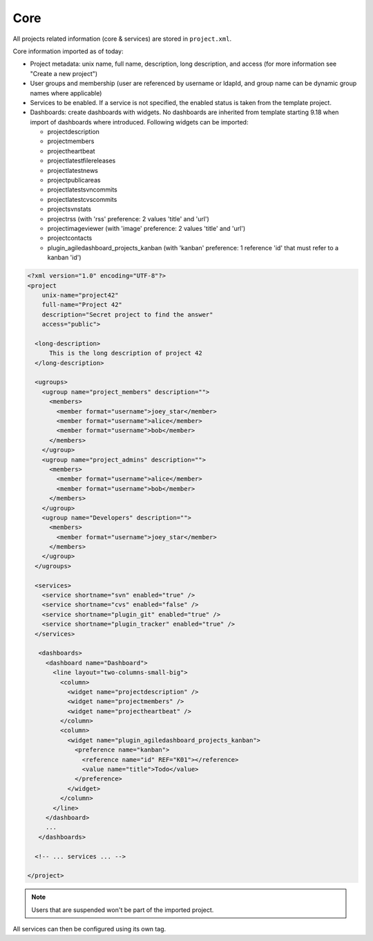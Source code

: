 Core
****

All projects related information (core & services) are stored in ``project.xml``.

Core information imported as of today:

- Project metadata: unix name, full name, description, long description, and
  access (for more information see "Create a new project")
- User groups and membership (user are referenced by username or ldapId, and
  group name can be dynamic group names where applicable)
- Services to be enabled. If a service is not specified, the enabled status is
  taken from the template project.
- Dashboards: create dashboards with widgets. No dashboards are inherited from template starting 9.18 when import of
  dashboards where introduced. Following widgets can be imported:

  - projectdescription
  - projectmembers
  - projectheartbeat
  - projectlatestfilereleases
  - projectlatestnews
  - projectpublicareas
  - projectlatestsvncommits
  - projectlatestcvscommits
  - projectsvnstats
  - projectrss (with 'rss' preference: 2 values 'title' and 'url')
  - projectimageviewer (with 'image' preference: 2 values 'title' and 'url')
  - projectcontacts
  - plugin_agiledashboard_projects_kanban (with 'kanban' preference: 1 reference 'id' that must refer to a kanban 'id')

.. sourcecode:: xml

    <?xml version="1.0" encoding="UTF-8"?>
    <project
        unix-name="project42"
        full-name="Project 42"
        description="Secret project to find the answer"
        access="public">

      <long-description>
          This is the long description of project 42
      </long-description>

      <ugroups>
        <ugroup name="project_members" description="">
          <members>
            <member format="username">joey_star</member>
            <member format="username">alice</member>
            <member format="username">bob</member>
          </members>
        </ugroup>
        <ugroup name="project_admins" description="">
          <members>
            <member format="username">alice</member>
            <member format="username">bob</member>
          </members>
        </ugroup>
        <ugroup name="Developers" description="">
          <members>
            <member format="username">joey_star</member>
          </members>
        </ugroup>
      </ugroups>

      <services>
        <service shortname="svn" enabled="true" />
        <service shortname="cvs" enabled="false" />
        <service shortname="plugin_git" enabled="true" />
        <service shortname="plugin_tracker" enabled="true" />
      </services>

       <dashboards>
         <dashboard name="Dashboard">
           <line layout="two-columns-small-big">
             <column>
               <widget name="projectdescription" />
               <widget name="projectmembers" />
               <widget name="projectheartbeat" />
             </column>
             <column>
               <widget name="plugin_agiledashboard_projects_kanban">
                 <preference name="kanban">
                   <reference name="id" REF="K01"></reference>
                   <value name="title">Todo</value>
                 </preference>
               </widget>
             </column>
           </line>
         </dashboard>
         ...
       </dashboards>

      <!-- ... services ... -->

    </project>

.. note::

    Users that are suspended won't be part of the imported project.

All services can then be configured using its own tag.
